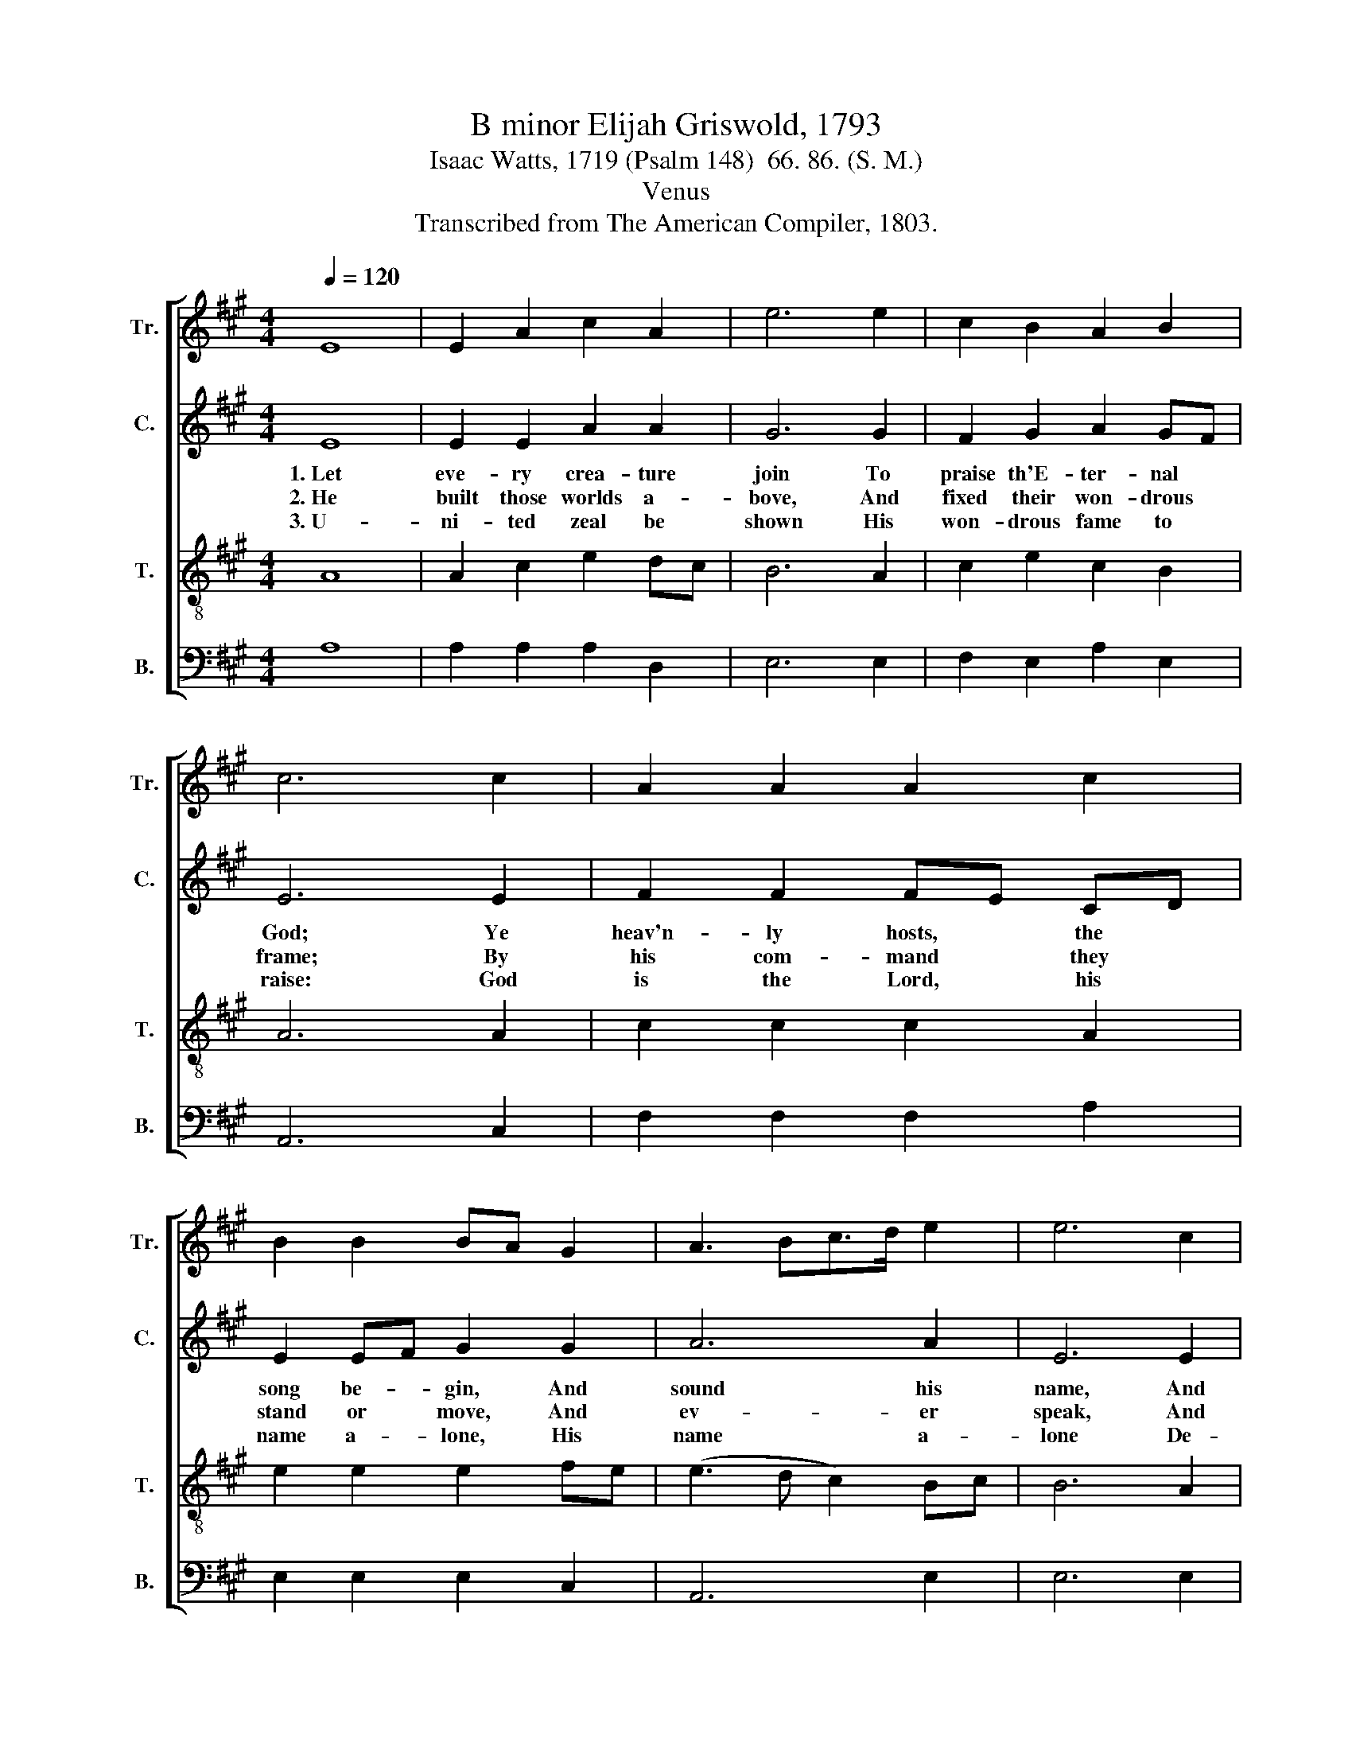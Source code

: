 X:1
T:B minor Elijah Griswold, 1793
T:Isaac Watts, 1719 (Psalm 148)  66. 86. (S. M.)
T:Venus
T:Transcribed from The American Compiler, 1803.
%%score [ 1 2 3 4 ]
L:1/8
Q:1/4=120
M:4/4
K:A
V:1 treble nm="Tr." snm="Tr."
V:2 treble nm="C." snm="C."
V:3 treble-8 nm="T." snm="T."
V:4 bass nm="B." snm="B."
V:1
 E8 | E2 A2 c2 A2 | e6 e2 | c2 B2 A2 B2 | c6 c2 | A2 A2 A2 c2 | B2 B2 BA G2 | A3 Bc>d e2 | e6 c2 | %9
w: |||||||||
w: |||||||||
w: |||||||||
 A2 B2 c2 B2 | c6 z2 |: z8 | z8 | z4 z2 A2 | e2 f2 e2 c2 | A2 A2 c2 e2 | B2 Bc B2 A2 | %17
w: ||||1.~Thou|sun with gol- den|beams, And moon with|pa- ler * rays, Ye|
w: ||||2.~Ye|va- pors, when ye|rise, Or falll in|showers of * snow; Ye|
w: ||||3.~Let|na- ture join with|art, And all pro-|nounce him * blest; But|
 e2 c2 A2 [Ff]2 | [Ee]6 [Ee]2 | A>B c>d e2 e2 | e2 c2 B2 A2 | ed cB A2 E2 | (A3 B c2) e2 |1 %23
w: star- ry lights, ye|twin- kling|flames, * shine * to your|Ma- ker's praise, Your|Ma- * ker's * praise, *||
w: thun- ders, mur- mering|round the|skies, * His * power and|glo- ry show, and|glo- * ry * show, *||
w: saints, that dwell so|near his|heart, * Should * sing his|prai- ses best, His|prai- * ses * best, *||
 f2 e2 c4- ||1 c6 z2 :|2 f2 e2 c4- || c8 |] %27
w: ||||
w: ||||
w: ||||
V:2
 E8 | E2 E2 A2 A2 | G6 G2 | F2 G2 A2 GF | E6 E2 | F2 F2 FE CD | E2 EF G2 G2 | A6 A2 | E6 E2 | %9
w: 1.~Let|eve- ry crea- ture|join To|praise th'E- ter- nal *|God; Ye|heav'n- ly hosts, * the *|song be- * gin, And|sound his|name, And|
w: 2.~He|built those worlds a-|bove, And|fixed their won- drous *|frame; By|his com- mand * they *|stand or * move, And|ev- er|speak, And|
w: 3.~U-|ni- ted zeal be|shown His|won- drous fame to *|raise: God|is the Lord, * his *|name a- * lone, His|name a-|lone De-|
 F2 F2 E2 E2 | E6 z2 |: z8 | z4 z2 C2 | E2 E2 E2 A2 | A2 A2 G2 E2 | A2 F2 E2 A2 | B2 G2 E2 CD | %17
w: sound his name a-|broad.||1.~Thou|sun with gol- den|beams, and moon with|pa- ler rays, and|moon with pa- ler *|
w: ev- er speak his|name.||2.~Ye|va- pors, when ye|rise, Or fall in|showers of snow, Or|fall in showers of *|
w: serves our end- less|praise.||3.~Let|na- ture join with|art, and all pro-|nounce him blest; And|all pro- nounce him *|
 E6 FG | AG FG E2 E2 | AG FG A2 A2 | AG FG E4- | E4 z2 E2 | (A3 G F2) E2 |1 A2 E2 E4- ||1 E6 z2 :|2 %25
w: rays, Ye *|star- * ry * lights, ye|twin- * kling * flames, ye|twin- * kling * flames,|* Shine|to~ _ _ your|Ma- ker's praise.||
w: snow, Ye *|thun- * ders, * mur- mering|round * the * skies, a-|round * the * skies,|* His|power~ _ _ and|glo- ry show.||
w: blest, But *|saints, * that * dwell so|near * his * heart, so|near * his * heart,|* Should|sing~ _ _ his|prai- ses best.||
 A2 E2 E4- || E8 |] %27
w: ||
w: ||
w: ||
V:3
 A8 | A2 c2 e2 dc | B6 A2 | c2 e2 c2 B2 | A6 A2 | c2 c2 c2 A2 | e2 e2 e2 fe | (e3 d c2) Bc | %8
w: ||||||||
w: ||||||||
w: ||||||||
 B6 A2 | dc Bd c2 E2 | A6 z2 |: z4 z2 A2 | c2 c2 e2 cA | B2 B2 B2 d2 | c2 c2 c2 cd | %15
w: |||1.~Thou|sun with gol- den *|beams, and moon with|pa- ler rays, Ye *|
w: |||2.~Ye|va- pors, when ye *|rise, Or fall in|showers of snow, Ye *|
w: |||3.~Let|na- ture join with *|art, And all pro-|nouce him blest; But *|
 e2 c2 A2 [Ff]2 | [Ee]6 E2 | A>B c>d e2 e2 | ed cB A2 A2 | ed cB A2 E2 | A2 A2 A2 F2 | A4 z2 A2 | %22
w: star- ry lights, ye|twin- kling|flames, * shine * to your|Ma- * ker's * praise, your|Ma- * ker's * praise, Shine|to your Ma- ker's|praise. *|
w: thun- ders, mur- mering|round the|skies, * his * power and|glo- * ry * show, and|glo- * ry * show, His|power and glo- ry|show. *|
w: saints, that dwell so|near his|heart, * should * sing his|prai- * ses * best, his|prai- * ses * best, Should|sing his prai- ses|best, *|
 (e3 d c2) BA |1 dc BG A4- ||1 A6 z2 :|2 dc BG A4- || A8 |] %27
w: |||||
w: |||||
w: |||||
V:4
 A,8 | A,2 A,2 A,2 D,2 | E,6 E,2 | F,2 E,2 A,2 E,2 | A,,6 C,2 | F,2 F,2 F,2 A,2 | E,2 E,2 E,2 C,2 | %7
w: |||||||
w: |||||||
w: |||||||
 A,,6 E,2 | E,6 E,2 | D,2 B,,2 C,D, E,2 | A,,6 E,2 |: A,2 A,2 A,2 A,2 | F,2 F,2 E,2 A,2 | %13
w: |||1.~–broad. Thou|sun with gol- den|beams, And moon with|
w: |||2.~name. Ye|va- pors, when ye|rise, Or fall in|
w: |||3.~praise. Let|na- ture join with|art, And all pro-|
 E,2 E,2 E,2 F,G, | A,2 F,2 E,2 C,2 | A,,6 A,,2 | E,F, E,D, E,2 E,2 | A,G, F,G, A,2 A,2 | %18
w: pa- ler rays, Ye *|star- ry lights, ye|twin- kling|flames, * shine * to your|Ma- * ker's * praise, your|
w: showers of snow; Ye *|thun- ders mur- mering|round the|skies, * His * power and|glo- * ry * show, His|
w: nounce him blest; But *|saints, that dwell so|near his|heart, * Should * sing his|prai- * ses * best, His|
 A,G, F,G, A,2 A,2 | [A,,A,]6 [A,,A,]2 | [A,,A,]6 [A,,A,]2 | [A,,A,]6 [A,,A,]2 | %22
w: Ma- * ker's * praise, Shine|to your|Ma- ker's|praise. *|
w: glo- * ry * show, His|power and|glo- ry|show. *|
w: prai- * ses * best, Should|sing his|prai- ses|best. *|
 (A,3 E, F,2) E,2 |1 D,2 E,2 A,,4- ||1 A,,6 E,2 :|2 D,2 E,2 A,,4- || A,,8 |] %27
w: ||* 1.~Thou|||
w: ||* 2.~Ye|||
w: ||* 3.~Let|||

